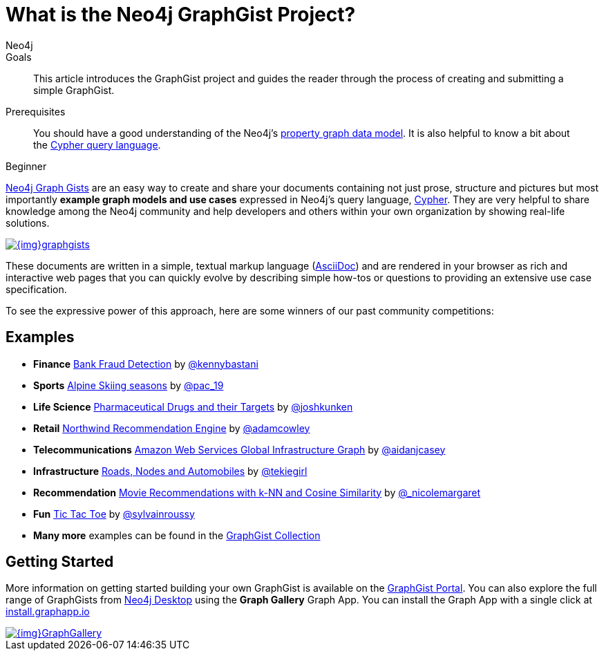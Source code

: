 = What is the Neo4j GraphGist Project?
:level: Beginner
:page-level: Beginner
:graphgist: https://neo4j.com/graphgist/
:graphgists_list: https://neo4j.com/graphgists/
:graphgist_portal: http://portal.graphgist.org/
:author: Neo4j
:category: modeling
:tags: graph-modeling, data-model, graphgist, example-graph
:description: This article introduces the GraphGist project and guides the reader through the process of creating and submitting a simple GraphGist.
:page-aliases: graphgist.adoc

.Goals
[abstract]
{description}

.Prerequisites
[abstract]
You should have a good understanding of the Neo4j's link:/developer/get-started/graph-database#property-graph[property graph data model]. It is also helpful to know a bit about the link:/developer/cypher[Cypher query language].

[role=expertise {level}]
{level}

[#about-graphgists]
{graphgists_list}[Neo4j Graph Gists] are an easy way to create and share your documents containing not just prose, structure and pictures but most importantly **example graph models and use cases** expressed in Neo4j's query language, link:/developer/cypher[Cypher].
They are very helpful to share knowledge among the Neo4j community and help developers and others within your own organization by showing real-life solutions.

image::{img}graphgists.jpg[link="{img}graphgists.jpg",role="popup-link"]

These documents are written in a simple, textual markup language (http://asciidoctor.org[AsciiDoc^]) and are rendered in your browser as rich and interactive web pages that you can quickly evolve by describing simple how-tos or questions to providing an extensive use case specification.

To see the expressive power of this approach, here are some winners of our past community competitions:

[#graphgist-examples]
== Examples

[none]
* **Finance** {graphgist}bank-fraud-detection[Bank Fraud Detection^] by https://twitter.com/kennybastani[@kennybastani^]
* **Sports** {graphgist}fis-alpine-skiing-seasons[Alpine Skiing seasons^] by https://twitter.com/pac_19[@pac_19^]
* **Life Science** {graphgist}pharmaceutical-drugs-and-their-targets[Pharmaceutical Drugs and their Targets^] by https://twitter.com/joshkunken[@joshkunken^]
// * **Resources** {graphgist}/?8141937[Piping Water]^ by https://twitter.com/shaundaley1[@shaundaley1^]
* **Retail** {graphgist}northwind-recommendation-engine[Northwind Recommendation Engine^] by https://twitter.com/adamcowley[@adamcowley^]
* **Telecommunications** {graphgist}amazon-web-services-global-infrastructure-graph[Amazon Web Services Global Infrastructure Graph^] by https://twitter.com/aidanjcasey[@aidanjcasey^]
* **Infrastructure** {graphgist}roads-nodes-and-automobiles[Roads, Nodes and Automobiles^] by http://www.jacqui.tk[@tekiegirl^]
* **Recommendation** {graphgist}movie-recommendations-with-k-nearest-neighbors-and-cosine-similarity[Movie Recommendations with k-NN and Cosine Similarity^] by http://twitter.com/_nicolemargaret[@_nicolemargaret^]
* **Fun** {graphgist}tic-tac-toe[Tic Tac Toe^] by https://twitter.com/sylvainroussy[@sylvainroussy^]
* **Many more** examples can be found in the link:{graphgists_list}[GraphGist Collection^]

[#graphgist-info]
== Getting Started

More information on getting started building your own GraphGist is available on the {graphgist_portal}[GraphGist Portal^].
You can also explore the full range of GraphGists from xref:neo4j-desktop.adoc[Neo4j Desktop] using the *Graph Gallery* Graph App.
You can install the Graph App with a single click at https://install.graphapp.io[install.graphapp.io^]

image::{img}GraphGallery.jpg[link="{img}GraphGallery.jpg",role="popup-link"]

